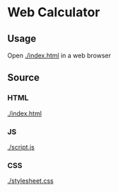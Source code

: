 * Web Calculator

  [[./assets/images/example.png]]

** Usage

   Open [[./index.html]] in a web browser

** Source

*** HTML

    [[./index.html]]

*** JS

    [[./script.js]]

*** CSS

    [[./stylesheet.css]]
